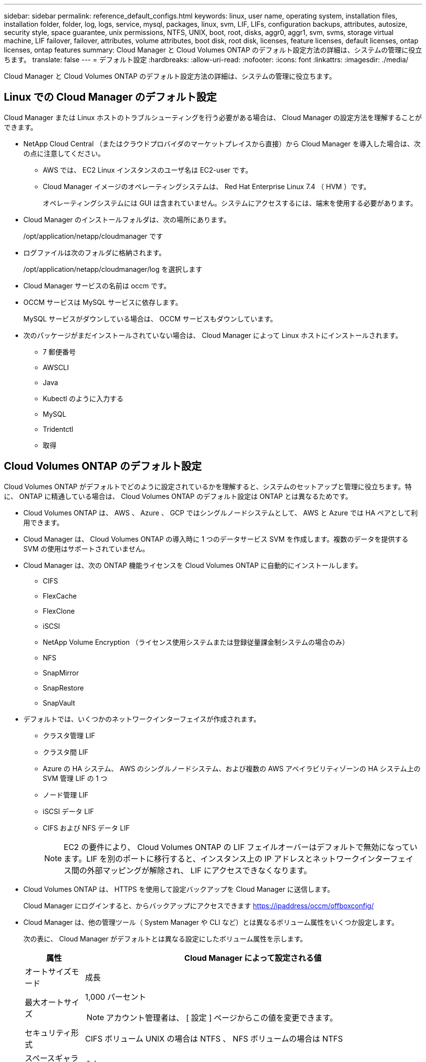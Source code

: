 ---
sidebar: sidebar 
permalink: reference_default_configs.html 
keywords: linux, user name, operating system, installation files, installation folder, folder, log, logs, service, mysql, packages, linux,  svm, LIF, LIFs, configuration backups, attributes, autosize, security style, space guarantee, unix permissions, NTFS, UNIX, boot, root, disks, aggr0, aggr1, svm, svms, storage virtual machine, LIF failover, failover, attributes, volume attributes, boot disk, root disk, licenses, feature licenses, default licenses, ontap licenses, ontap features 
summary: Cloud Manager と Cloud Volumes ONTAP のデフォルト設定方法の詳細は、システムの管理に役立ちます。 
translate: false 
---
= デフォルト設定
:hardbreaks:
:allow-uri-read: 
:nofooter: 
:icons: font
:linkattrs: 
:imagesdir: ./media/


[role="lead"]
Cloud Manager と Cloud Volumes ONTAP のデフォルト設定方法の詳細は、システムの管理に役立ちます。



== Linux での Cloud Manager のデフォルト設定

Cloud Manager または Linux ホストのトラブルシューティングを行う必要がある場合は、 Cloud Manager の設定方法を理解することができます。

* NetApp Cloud Central （またはクラウドプロバイダのマーケットプレイスから直接）から Cloud Manager を導入した場合は、次の点に注意してください。
+
** AWS では、 EC2 Linux インスタンスのユーザ名は EC2-user です。
** Cloud Manager イメージのオペレーティングシステムは、 Red Hat Enterprise Linux 7.4 （ HVM ）です。
+
オペレーティングシステムには GUI は含まれていません。システムにアクセスするには、端末を使用する必要があります。



* Cloud Manager のインストールフォルダは、次の場所にあります。
+
/opt/application/netapp/cloudmanager です

* ログファイルは次のフォルダに格納されます。
+
/opt/application/netapp/cloudmanager/log を選択します

* Cloud Manager サービスの名前は occm です。
* OCCM サービスは MySQL サービスに依存します。
+
MySQL サービスがダウンしている場合は、 OCCM サービスもダウンしています。

* 次のパッケージがまだインストールされていない場合は、 Cloud Manager によって Linux ホストにインストールされます。
+
** 7 郵便番号
** AWSCLI
** Java
** Kubectl のように入力する
** MySQL
** Tridentctl
** 取得






== Cloud Volumes ONTAP のデフォルト設定

Cloud Volumes ONTAP がデフォルトでどのように設定されているかを理解すると、システムのセットアップと管理に役立ちます。特に、 ONTAP に精通している場合は、 Cloud Volumes ONTAP のデフォルト設定は ONTAP とは異なるためです。

* Cloud Volumes ONTAP は、 AWS 、 Azure 、 GCP ではシングルノードシステムとして、 AWS と Azure では HA ペアとして利用できます。
* Cloud Manager は、 Cloud Volumes ONTAP の導入時に 1 つのデータサービス SVM を作成します。複数のデータを提供する SVM の使用はサポートされていません。
* Cloud Manager は、次の ONTAP 機能ライセンスを Cloud Volumes ONTAP に自動的にインストールします。
+
** CIFS
** FlexCache
** FlexClone
** iSCSI
** NetApp Volume Encryption （ライセンス使用システムまたは登録従量課金制システムの場合のみ）
** NFS
** SnapMirror
** SnapRestore
** SnapVault


* デフォルトでは、いくつかのネットワークインターフェイスが作成されます。
+
** クラスタ管理 LIF
** クラスタ間 LIF
** Azure の HA システム、 AWS のシングルノードシステム、および複数の AWS アベイラビリティゾーンの HA システム上の SVM 管理 LIF の 1 つ
** ノード管理 LIF
** iSCSI データ LIF
** CIFS および NFS データ LIF
+

NOTE: EC2 の要件により、 Cloud Volumes ONTAP の LIF フェイルオーバーはデフォルトで無効になっています。LIF を別のポートに移行すると、インスタンス上の IP アドレスとネットワークインターフェイス間の外部マッピングが解除され、 LIF にアクセスできなくなります。



* Cloud Volumes ONTAP は、 HTTPS を使用して設定バックアップを Cloud Manager に送信します。
+
Cloud Manager にログインすると、からバックアップにアクセスできます https://ipaddress/occm/offboxconfig/[]

* Cloud Manager は、他の管理ツール（ System Manager や CLI など）とは異なるボリューム属性をいくつか設定します。
+
次の表に、 Cloud Manager がデフォルトとは異なる設定にしたボリューム属性を示します。

+
[cols="15,85"]
|===
| 属性 | Cloud Manager によって設定される値 


| オートサイズモード | 成長 


| 最大オートサイズ  a| 
1,000 パーセント


NOTE: アカウント管理者は、 [ 設定 ] ページからこの値を変更できます。



| セキュリティ形式 | CIFS ボリューム UNIX の場合は NTFS 、 NFS ボリュームの場合は NTFS 


| スペースギャランティスタイル | なし 


| UNIX 権限（ NFS のみ） | 777 
|===
+
これらの属性の詳細については、 _volume create のマニュアルページを参照してください。





== Cloud Volumes ONTAP のブートデータとルートデータ

Cloud Manager は、ユーザデータ用のストレージに加えて、各 Cloud Volumes ONTAP システムのブートデータとルートデータ用のクラウドストレージも購入します。



=== AWS

* 汎用 SSD ディスク × 2 ：
+
** ルートデータ用に 140GB ディスク × 1 （ノードごとに 1 つ）
** 9.6 以降：ブートデータ用に 86 GB のディスクが 1 つ（ノードごとに 1 つ）
** 9.5 以前：ブートデータ用に 45GB のディスク 1 本（ノードごとに 1 本）


* ブートディスクとルートディスクごとに 1 つの EBS スナップショット
* HA ペアの場合は、メディエーターインスタンス用の EBS ボリュームが 1 つで、約 8GB です




=== Azure （シングルノード）

* Premium SSD ディスク × 2 ：
+
** ブートデータ用に 90 GB のディスクを 1 台
** ルートデータ用に 140GB のディスクが 1 つ


* 各ブートディスクとルートディスクに 1 つの Azure Snapshot




=== Azure （ HA ペア）

* ブートボリューム用に 90GB の Premium SSD ディスクを 2 本（各ノードに 1 本）
* ルート用の 140 GB Premium Storage ページブロブ 2 つ ボリューム（ノードごとに 1 つ）
* コアを節約するために 128 GB の標準 HDD ディスク 2 台 （ノードごとに 1 つ）
* 各ブートディスクとルートディスクに 1 つの Azure Snapshot




=== GCP

* 起動データ用に 10 GB 標準永続ディスクを 1 台
* ルートデータ用に 64 GB の標準パーシステントディスクを 1 台
* NVRAM 用に 500GB の標準永続的ディスクを 1 本
* コアを節約するための 216 GB 標準永続ディスク 1 台
* 各 GCP スナップショット（起動ディスクとルート用） ディスク




=== ディスクが存在する場所

Cloud Manager は次のようにストレージを配置します。

* ブートデータは、インスタンスまたは仮想マシンに接続されたディスクにあります。
+
このディスクにはブートイメージが含まれており、 Cloud Volumes ONTAP では使用できません。

* システム構成とログを含むルートデータは、 aggr0 にあります。
* Storage Virtual Machine （ SVM ）ルートボリュームは aggr1 にあります。
* データボリュームも aggr1 にあります。




=== 暗号化

ブートディスクとルートディスクは、これらのクラウドプロバイダではデフォルトで暗号化が有効になるため、 Azure と Google Cloud Platform では常に暗号化されます。

キー管理サービス（ KMS ）を使用して AWS でデータ暗号化を有効にすると、 Cloud Volumes ONTAP のブートディスクとルートディスクも暗号化されます。これには、 HA ペアのメディエーターインスタンスのブートディスクが含まれます。ディスクは、作業環境の作成時に選択した CMK を使用して暗号化されます。

